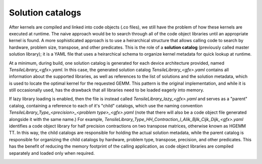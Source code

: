 .. meta::
  :description: Tensile is a tool for creating a benchmark-driven backend library for GEMM
  :keywords: Tensile, GEMM, Tensor, Tensile API documentation, Tensile library creation

.. _solution-catalogs:

********************************************************************
Solution catalogs
********************************************************************

After kernels are compiled and linked into code objects (.co files), we still have the problem of how these kernels are executed at runtime. The naive approach
would be to search through all of the code object libraries until an appropriate kernel is found. A more sophisticated approach is to use a heirarchical structure
that allows calling code to search by hardware, problem size, transpose, and other predicates. This is the role of a **solution catalog** (previously called 
master solution library); it is a YAML file that uses a heirarchical schema to organize kernel metadata for quick lookup at runtime.

At a minimum, during build, one solution catalog is generated for each device architecture provided, named *TensileLibrary_<gfx>.yaml*. 
In this case, the generated solution catalog *TensileLibrary_<gfx>.yaml* contains all information about the supported libraries, as well as references to the
list of solutions and the solution metadata, which is used to locate the optimal kernel for the requested GEMM. This pattern is the original implementation,
and while it is still occasionally used, has the drawback that all libraries need to be loaded eagerly into memory.

If lazy library loading is enabled, then the file is instead called *TensileLibrary_lazy_<gfx>.yaml* and serves as a "parent" catalog, containing a
reference to each of it's "child" catalogs, which use the naming convention *TensileLibrary_Type_<precision>_<problem type>_<gfx>.yaml* (note that there
will also be a code object file generated alongside it with the same name.) 
For example, *TensileLibrary_Type_HH_Contraction_l_Alik_Bjlk_Cijk_Dijk_<gfx>.yaml* identifies a code object library for half precision
contractions on two transpose matrices, otherwise known as HGEMM TT.
In this way, the child catalogs are responsible for holding the actual solution metadata, while the parent catalog is responsible for organizing the child catalogs
by hardware, problem type, transpose, precision, and other predicates.
This has the benefit of reducing the memory footprint of the calling application, as code object libraries are compiled separately and loaded only when required.

.. image:: ../../assets/msl.svg
    :alt: Master Solution Library hierarchy
    :align: center